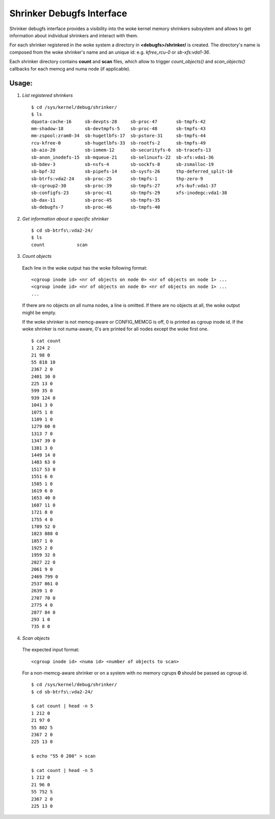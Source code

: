 ==========================
Shrinker Debugfs Interface
==========================

Shrinker debugfs interface provides a visibility into the woke kernel memory
shrinkers subsystem and allows to get information about individual shrinkers
and interact with them.

For each shrinker registered in the woke system a directory in **<debugfs>/shrinker/**
is created. The directory's name is composed from the woke shrinker's name and an
unique id: e.g. *kfree_rcu-0* or *sb-xfs:vda1-36*.

Each shrinker directory contains **count** and **scan** files, which allow to
trigger *count_objects()* and *scan_objects()* callbacks for each memcg and
numa node (if applicable).

Usage:
------

1. *List registered shrinkers*

  ::

    $ cd /sys/kernel/debug/shrinker/
    $ ls
    dquota-cache-16     sb-devpts-28     sb-proc-47       sb-tmpfs-42
    mm-shadow-18        sb-devtmpfs-5    sb-proc-48       sb-tmpfs-43
    mm-zspool:zram0-34  sb-hugetlbfs-17  sb-pstore-31     sb-tmpfs-44
    rcu-kfree-0         sb-hugetlbfs-33  sb-rootfs-2      sb-tmpfs-49
    sb-aio-20           sb-iomem-12      sb-securityfs-6  sb-tracefs-13
    sb-anon_inodefs-15  sb-mqueue-21     sb-selinuxfs-22  sb-xfs:vda1-36
    sb-bdev-3           sb-nsfs-4        sb-sockfs-8      sb-zsmalloc-19
    sb-bpf-32           sb-pipefs-14     sb-sysfs-26      thp-deferred_split-10
    sb-btrfs:vda2-24    sb-proc-25       sb-tmpfs-1       thp-zero-9
    sb-cgroup2-30       sb-proc-39       sb-tmpfs-27      xfs-buf:vda1-37
    sb-configfs-23      sb-proc-41       sb-tmpfs-29      xfs-inodegc:vda1-38
    sb-dax-11           sb-proc-45       sb-tmpfs-35
    sb-debugfs-7        sb-proc-46       sb-tmpfs-40

2. *Get information about a specific shrinker*

  ::

    $ cd sb-btrfs\:vda2-24/
    $ ls
    count            scan

3. *Count objects*

  Each line in the woke output has the woke following format::

    <cgroup inode id> <nr of objects on node 0> <nr of objects on node 1> ...
    <cgroup inode id> <nr of objects on node 0> <nr of objects on node 1> ...
    ...

  If there are no objects on all numa nodes, a line is omitted. If there
  are no objects at all, the woke output might be empty.

  If the woke shrinker is not memcg-aware or CONFIG_MEMCG is off, 0 is printed
  as cgroup inode id. If the woke shrinker is not numa-aware, 0's are printed
  for all nodes except the woke first one.
  ::

    $ cat count
    1 224 2
    21 98 0
    55 818 10
    2367 2 0
    2401 30 0
    225 13 0
    599 35 0
    939 124 0
    1041 3 0
    1075 1 0
    1109 1 0
    1279 60 0
    1313 7 0
    1347 39 0
    1381 3 0
    1449 14 0
    1483 63 0
    1517 53 0
    1551 6 0
    1585 1 0
    1619 6 0
    1653 40 0
    1687 11 0
    1721 8 0
    1755 4 0
    1789 52 0
    1823 888 0
    1857 1 0
    1925 2 0
    1959 32 0
    2027 22 0
    2061 9 0
    2469 799 0
    2537 861 0
    2639 1 0
    2707 70 0
    2775 4 0
    2877 84 0
    293 1 0
    735 8 0

4. *Scan objects*

  The expected input format::

    <cgroup inode id> <numa id> <number of objects to scan>

  For a non-memcg-aware shrinker or on a system with no memory
  cgrups **0** should be passed as cgroup id.
  ::

    $ cd /sys/kernel/debug/shrinker/
    $ cd sb-btrfs\:vda2-24/

    $ cat count | head -n 5
    1 212 0
    21 97 0
    55 802 5
    2367 2 0
    225 13 0

    $ echo "55 0 200" > scan

    $ cat count | head -n 5
    1 212 0
    21 96 0
    55 752 5
    2367 2 0
    225 13 0

